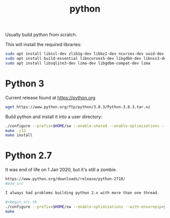 #+TITLE: python

Usually build python from scratch. 

This will install the required libraries:
#+begin_src sh
sudo apt install libssl-dev zlib1g-dev libbz2-dev ncurses-dev uuid-dev
sudo apt install build-essential libncurses5-dev libgdbm-dev libnss3-dev libreadline-dev libffi-dev tk-dev
sudo apt install libsqlite3-dev lzma-dev libgdbm-compat-dev lzma
#+end_src

* Python 3

Current release found at [[https://python.org]]

#+begin_src sh
wget https://www.python.org/ftp/python/3.8.3/Python-3.8.3.tar.xz
#+end_src 

Build python and install it into a user directory:
#+begin_src sh
./configure --prefix=$HOME/sw --enable-shared --enable-optimizations --with-ensurepip=upgrade
make -j12
make install
#+end_src

* Python 2.7

It was end of life on 1 Jan 2020, but it's still a zombie.

#+begin_src sh
https://www.python.org/downloads/release/python-2718/
#end_src

I always had problems building python 2.x with more than one thread.

#+begin_src sh
./configure --prefix=$HOME/sw --enable-optimizations --with-ensurepip=yes --enable-shared LDFLAGS=-Wl,-rpath=/home/apn/sw/lib
make
#+end_src

